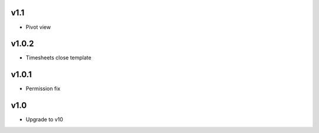 v1.1
====
* Pivot view

v1.0.2
======
* Timesheets close template

v1.0.1
======
* Permission fix

v1.0
====
* Upgrade to v10